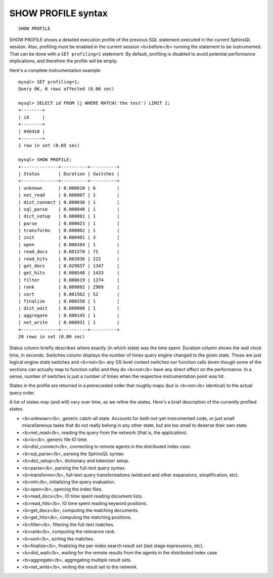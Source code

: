 SHOW PROFILE syntax
-------------------

::


    SHOW PROFILE

SHOW PROFILE shows a detailed execution profile of the previous SQL
statement executed in the current SphinxQL session. Also, profiling must
be enabled in the current session <b>before</b> running the statement to
be instrumented. That can be done with a ``SET profiling=1`` statement.
By default, profiling is disabled to avoid potential performance
implications, and therefore the profile will be empty.

Here's a complete instrumentation example:

::


    mysql> SET profiling=1;
    Query OK, 0 rows affected (0.00 sec)

    mysql> SELECT id FROM lj WHERE MATCH('the test') LIMIT 1;
    +--------+
    | id     |
    +--------+
    | 946418 |
    +--------+
    1 row in set (0.05 sec)

    mysql> SHOW PROFILE;
    +--------------+----------+----------+
    | Status       | Duration | Switches |
    +--------------+----------+----------+
    | unknown      | 0.000610 | 6        |
    | net_read     | 0.000007 | 1        |
    | dist_connect | 0.000036 | 1        |
    | sql_parse    | 0.000048 | 1        |
    | dict_setup   | 0.000001 | 1        |
    | parse        | 0.000023 | 1        |
    | transforms   | 0.000002 | 1        |
    | init         | 0.000401 | 3        |
    | open         | 0.000104 | 1        |
    | read_docs    | 0.001570 | 71       |
    | read_hits    | 0.003936 | 222      |
    | get_docs     | 0.029837 | 1347     |
    | get_hits     | 0.000548 | 1433     |
    | filter       | 0.000619 | 1274     |
    | rank         | 0.009892 | 2909     |
    | sort         | 0.001562 | 52       |
    | finalize     | 0.000250 | 1        |
    | dist_wait    | 0.000000 | 1        |
    | aggregate    | 0.000145 | 1        |
    | net_write    | 0.000031 | 1        |
    +--------------+----------+----------+
    20 rows in set (0.00 sec)

Status column briefly describes where exactly (in which state) was the
time spent. Duration column shows the wall clock time, in seconds.
Switches column displays the number of times query engine changed to the
given state. Those are just logical engine state switches and <b>not</b>
any OS level context switches nor function calls (even though some of
the sections can actually map to function calls) and they do <b>not</b>
have any direct effect on the performance. In a sense, number of
switches is just a number of times when the respective instrumentation
point was hit.

States in the profile are returned in a prerecorded order that roughly
maps (but is <b>not</b> identical) to the actual query order.

A list of states may (and will) vary over time, as we refine the states.
Here's a brief description of the currently profiled states.

-  <b>unknown</b>, generic catch-all state. Accounts for both
   not-yet-instrumented code, or just small miscellaneous tasks that do
   not really belong in any other state, but are too small to deserve
   their own state.
-  <b>net\_read</b>, reading the query from the network (that is, the
   application).
-  <b>io</b>, generic file IO time.
-  <b>dist\_connect</b>, connecting to remote agents in the distributed
   index case.
-  <b>sql\_parse</b>, parsing the SphinxQL syntax.
-  <b>dict\_setup</b>, dictionary and tokenizer setup.
-  <b>parse</b>, parsing the full-text query syntax.
-  <b>transforms</b>, full-text query transformations (wildcard and
   other expansions, simplification, etc).
-  <b>init</b>, initializing the query evaluation.
-  <b>open</b>, opening the index files.
-  <b>read\_docs</b>, IO time spent reading document lists.
-  <b>read\_hits</b>, IO time spent reading keyword positions.
-  <b>get\_docs</b>, computing the matching documents.
-  <b>get\_hits</b>, computing the matching positions.
-  <b>filter</b>, filtering the full-text matches.
-  <b>rank</b>, computing the relevance rank.
-  <b>sort</b>, sorting the matches.
-  <b>finalize</b>, finalizing the per-index search result set (last
   stage expressions, etc).
-  <b>dist\_wait</b>, waiting for the remote results from the agents in
   the distributed index case.
-  <b>aggregate</b>, aggregating multiple result sets.
-  <b>net\_write</b>, writing the result set to the network.
